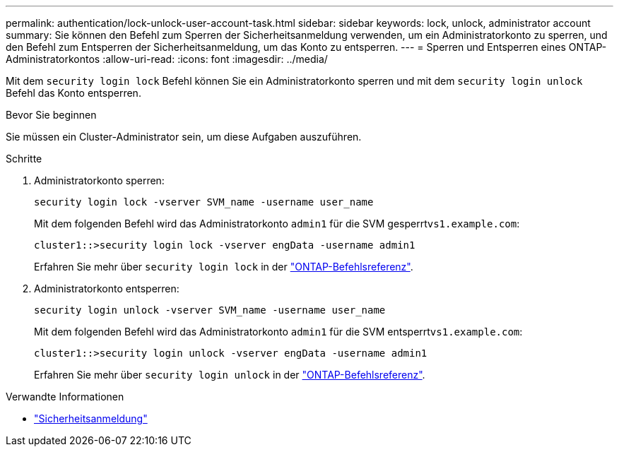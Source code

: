 ---
permalink: authentication/lock-unlock-user-account-task.html 
sidebar: sidebar 
keywords: lock, unlock, administrator account 
summary: Sie können den Befehl zum Sperren der Sicherheitsanmeldung verwenden, um ein Administratorkonto zu sperren, und den Befehl zum Entsperren der Sicherheitsanmeldung, um das Konto zu entsperren. 
---
= Sperren und Entsperren eines ONTAP-Administratorkontos
:allow-uri-read: 
:icons: font
:imagesdir: ../media/


[role="lead"]
Mit dem `security login lock` Befehl können Sie ein Administratorkonto sperren und mit dem `security login unlock` Befehl das Konto entsperren.

.Bevor Sie beginnen
Sie müssen ein Cluster-Administrator sein, um diese Aufgaben auszuführen.

.Schritte
. Administratorkonto sperren:
+
`security login lock -vserver SVM_name -username user_name`

+
Mit dem folgenden Befehl wird das Administratorkonto `admin1` für die SVM gesperrt``vs1.example.com``:

+
[listing]
----
cluster1::>security login lock -vserver engData -username admin1
----
+
Erfahren Sie mehr über `security login lock` in der link:https://docs.netapp.com/us-en/ontap-cli/security-login-lock.html["ONTAP-Befehlsreferenz"^].

. Administratorkonto entsperren:
+
`security login unlock -vserver SVM_name -username user_name`

+
Mit dem folgenden Befehl wird das Administratorkonto `admin1` für die SVM entsperrt``vs1.example.com``:

+
[listing]
----
cluster1::>security login unlock -vserver engData -username admin1
----
+
Erfahren Sie mehr über `security login unlock` in der link:https://docs.netapp.com/us-en/ontap-cli/security-login-unlock.html["ONTAP-Befehlsreferenz"^].



.Verwandte Informationen
* link:https://docs.netapp.com/us-en/ontap-cli/search.html?q=security+login["Sicherheitsanmeldung"^]

